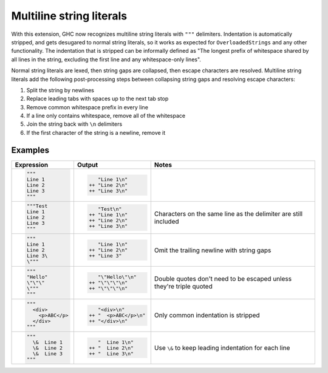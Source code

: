 .. _multiline-strings:

Multiline string literals
-------------------------

.. extension:: MultilineStrings
    :shortdesc: Enable multiline string literals.

    :since: 9.12.1

    Enable multiline string literals.

With this extension, GHC now recognizes multiline string literals with ``"""`` delimiters. Indentation is automatically stripped, and gets desugared to normal string literals, so it works as expected for ``OverloadedStrings`` and any other functionality. The indentation that is stripped can be informally defined as "The longest prefix of whitespace shared by all lines in the string, excluding the first line and any whitespace-only lines".

Normal string literals are lexed, then string gaps are collapsed, then escape characters are resolved. Multiline string literals add the following post-processing steps between collapsing string gaps and resolving escape characters:

#. Split the string by newlines

#. Replace leading tabs with spaces up to the next tab stop

#. Remove common whitespace prefix in every line

#. If a line only contains whitespace, remove all of the whitespace

#. Join the string back with ``\n`` delimiters

#. If the first character of the string is a newline, remove it

Examples
~~~~~~~~

.. code-blocks use plain text because the Haskell syntax for pygments doesn't
   support multiline strings yet. Remove if/when pygments adds multiline
   strings to Haskell

+-----------------------+------------------------+---------------------------+
| Expression            | Output                 | Notes                     |
+=======================+========================+===========================+
| .. code-block:: text  | .. code-block::        |                           |
|                       |                        |                           |
|    """                |       "Line 1\n"       |                           |
|    Line 1             |    ++ "Line 2\n"       |                           |
|    Line 2             |    ++ "Line 3\n"       |                           |
|    Line 3             |                        |                           |
|    """                |                        |                           |
+-----------------------+------------------------+---------------------------+
| .. code-block:: text  | .. code-block::        |                           |
|                       |                        | Characters on the same    |
|    """Test            |       "Test\n"         | line as the delimiter are |
|    Line 1             |    ++ "Line 1\n"       | still included            |
|    Line 2             |    ++ "Line 2\n"       |                           |
|    Line 3             |    ++ "Line 3\n"       |                           |
|    """                |                        |                           |
+-----------------------+------------------------+---------------------------+
| .. code-block:: text  | .. code-block::        |                           |
|                       |                        | Omit the trailing newline |
|    """                |       "Line 1\n"       | with string gaps          |
|    Line 1             |    ++ "Line 2\n"       |                           |
|    Line 2             |    ++ "Line 3"         |                           |
|    Line 3\            |                        |                           |
|    \"""               |                        |                           |
+-----------------------+------------------------+---------------------------+
| .. code-block:: text  | .. code-block::        |                           |
|                       |                        | Double quotes don't need  |
|    """                |       "\"Hello\"\n"    | to be escaped unless      |
|    "Hello"            |    ++ "\"\"\"\n"       | they're triple quoted     |
|    \"\"\"             |    ++ "\"\"\"\n"       |                           |
|    \"""               |                        |                           |
|    """                |                        |                           |
+-----------------------+------------------------+---------------------------+
| .. code-block:: text  | .. code-block::        |                           |
|                       |                        | Only common indentation   |
|    """                |       "<div>\n"        | is stripped               |
|      <div>            |    ++ "  <p>ABC</p>\n" |                           |
|        <p>ABC</p>     |    ++ "</div>\n"       |                           |
|      </div>           |                        |                           |
|    """                |                        |                           |
+-----------------------+------------------------+---------------------------+
| .. code-block:: text  | .. code-block::        |                           |
|                       |                        | Use ``\&`` to keep        |
|    """                |       "  Line 1\n"     | leading indentation for   |
|      \&  Line 1       |    ++ "  Line 2\n"     | each line                 |
|      \&  Line 2       |    ++ "  Line 3\n"     |                           |
|      \&  Line 3       |                        |                           |
|    """                |                        |                           |
+-----------------------+------------------------+---------------------------+
